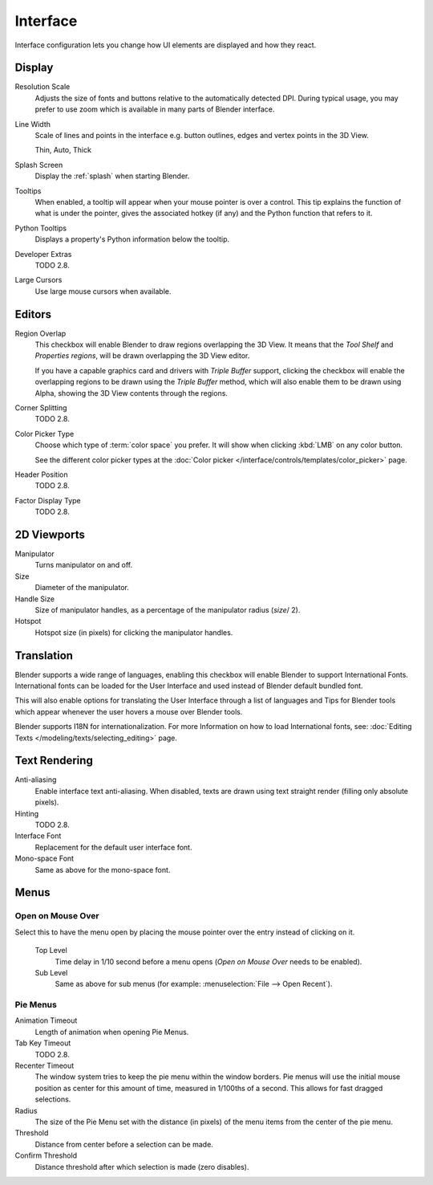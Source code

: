 .. _bpy.types.UserPreferencesView:

*********
Interface
*********

Interface configuration lets you change how UI elements are displayed and how they react.

.. figure:: /images/preferences_interface_tab.png


Display
=======

Resolution Scale
   Adjusts the size of fonts and buttons relative to the automatically detected DPI.
   During typical usage, you may prefer to use zoom which is available in many parts of Blender interface.
Line Width
   Scale of lines and points in the interface e.g. button outlines, edges and vertex points in the 3D View.

   Thin, Auto, Thick
Splash Screen
   Display the :ref:`splash` when starting Blender.
Tooltips
   When enabled, a tooltip will appear when your mouse pointer is over a control.
   This tip explains the function of what is under the pointer,
   gives the associated hotkey (if any) and the Python function that refers to it.
Python Tooltips
   Displays a property's Python information below the tooltip.
Developer Extras
   TODO 2.8.
Large Cursors
   Use large mouse cursors when available.


Editors
=======

Region Overlap
   This checkbox will enable Blender to draw regions overlapping the 3D View.
   It means that the *Tool Shelf* and *Properties regions*,
   will be drawn overlapping the 3D View editor.

   If you have a capable graphics card and drivers with *Triple Buffer* support,
   clicking the checkbox will enable the overlapping regions to be drawn using the *Triple Buffer* method,
   which will also enable them to be drawn using Alpha, showing the 3D View contents through the regions.
Corner Splitting
   TODO 2.8.
Color Picker Type
   Choose which type of :term:`color space` you prefer. It will show when clicking :kbd:`LMB` on any color button.

   See the different color picker types at the :doc:`Color picker </interface/controls/templates/color_picker>` page.
Header Position
   TODO 2.8.
Factor Display Type
   TODO 2.8.


2D Viewports
============

.. _prefs-interface-manipulator:

Manipulator
   Turns manipulator on and off.
Size
   Diameter of the manipulator.
Handle Size
   Size of manipulator handles, as a percentage of the manipulator radius (*size*/ 2).
Hotspot
   Hotspot size (in pixels) for clicking the manipulator handles.


.. _prefs-system-international:

Translation
===========

Blender supports a wide range of languages,
enabling this checkbox will enable Blender to support International Fonts.
International fonts can be loaded for the User Interface and used instead of Blender default bundled font.

This will also enable options for translating the User Interface
through a list of languages and Tips for Blender tools which appear
whenever the user hovers a mouse over Blender tools.

Blender supports I18N for internationalization.
For more Information on how to load International fonts,
see: :doc:`Editing Texts </modeling/texts/selecting_editing>` page.


Text Rendering
==============

Anti-aliasing
   Enable interface text anti-aliasing.
   When disabled, texts are drawn using text straight render (filling only absolute pixels).
Hinting
   TODO 2.8.
Interface Font
   Replacement for the default user interface font.
Mono-space Font
   Same as above for the mono-space font.


Menus
=====

Open on Mouse Over
------------------

Select this to have the menu open by placing the mouse pointer over the entry instead of clicking on it.

   Top Level
      Time delay in 1/10 second before a menu opens (*Open on Mouse Over* needs to be enabled).
   Sub Level
      Same as above for sub menus (for example: :menuselection:`File --> Open Recent`).

.. _prefs-pie-menu:

Pie Menus
---------

Animation Timeout
   Length of animation when opening Pie Menus.
Tab Key Timeout
   TODO 2.8.
Recenter Timeout
   The window system tries to keep the pie menu within the window borders.
   Pie menus will use the initial mouse position as center for this amount of time, measured in 1/100ths of a second.
   This allows for fast dragged selections.
Radius
   The size of the Pie Menu set with the distance (in pixels) of the menu items from the center of the pie menu.
Threshold
   Distance from center before a selection can be made.
Confirm Threshold
   Distance threshold after which selection is made (zero disables).
